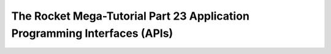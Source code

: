 .. _rocket-mega-tutorial-23:
================================================================================
The Rocket Mega-Tutorial Part 23 Application Programming Interfaces (APIs)
================================================================================
